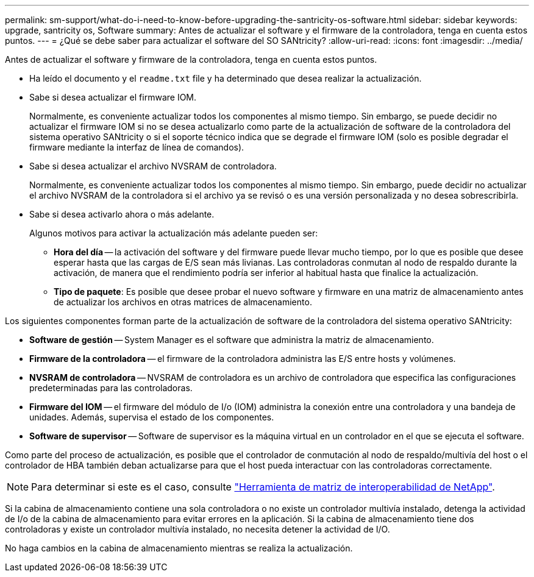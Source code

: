 ---
permalink: sm-support/what-do-i-need-to-know-before-upgrading-the-santricity-os-software.html 
sidebar: sidebar 
keywords: upgrade, santricity os, Software 
summary: Antes de actualizar el software y el firmware de la controladora, tenga en cuenta estos puntos. 
---
= ¿Qué se debe saber para actualizar el software del SO SANtricity?
:allow-uri-read: 
:icons: font
:imagesdir: ../media/


[role="lead"]
Antes de actualizar el software y firmware de la controladora, tenga en cuenta estos puntos.

* Ha leído el documento y el `readme.txt` file y ha determinado que desea realizar la actualización.
* Sabe si desea actualizar el firmware IOM.
+
Normalmente, es conveniente actualizar todos los componentes al mismo tiempo. Sin embargo, se puede decidir no actualizar el firmware IOM si no se desea actualizarlo como parte de la actualización de software de la controladora del sistema operativo SANtricity o si el soporte técnico indica que se degrade el firmware IOM (solo es posible degradar el firmware mediante la interfaz de línea de comandos).

* Sabe si desea actualizar el archivo NVSRAM de controladora.
+
Normalmente, es conveniente actualizar todos los componentes al mismo tiempo. Sin embargo, puede decidir no actualizar el archivo NVSRAM de la controladora si el archivo ya se revisó o es una versión personalizada y no desea sobrescribirla.

* Sabe si desea activarlo ahora o más adelante.
+
Algunos motivos para activar la actualización más adelante pueden ser:

+
** *Hora del día* -- la activación del software y del firmware puede llevar mucho tiempo, por lo que es posible que desee esperar hasta que las cargas de E/S sean más livianas. Las controladoras conmutan al nodo de respaldo durante la activación, de manera que el rendimiento podría ser inferior al habitual hasta que finalice la actualización.
** *Tipo de paquete*: Es posible que desee probar el nuevo software y firmware en una matriz de almacenamiento antes de actualizar los archivos en otras matrices de almacenamiento.




Los siguientes componentes forman parte de la actualización de software de la controladora del sistema operativo SANtricity:

* *Software de gestión* -- System Manager es el software que administra la matriz de almacenamiento.
* *Firmware de la controladora* -- el firmware de la controladora administra las E/S entre hosts y volúmenes.
* *NVSRAM de controladora* -- NVSRAM de controladora es un archivo de controladora que especifica las configuraciones predeterminadas para las controladoras.
* *Firmware del IOM* -- el firmware del módulo de I/o (IOM) administra la conexión entre una controladora y una bandeja de unidades. Además, supervisa el estado de los componentes.
* *Software de supervisor* -- Software de supervisor es la máquina virtual en un controlador en el que se ejecuta el software.


Como parte del proceso de actualización, es posible que el controlador de conmutación al nodo de respaldo/multivía del host o el controlador de HBA también deban actualizarse para que el host pueda interactuar con las controladoras correctamente.

[NOTE]
====
Para determinar si este es el caso, consulte http://mysupport.netapp.com/matrix["Herramienta de matriz de interoperabilidad de NetApp"^].

====
Si la cabina de almacenamiento contiene una sola controladora o no existe un controlador multivía instalado, detenga la actividad de I/o de la cabina de almacenamiento para evitar errores en la aplicación. Si la cabina de almacenamiento tiene dos controladoras y existe un controlador multivía instalado, no necesita detener la actividad de I/O.

No haga cambios en la cabina de almacenamiento mientras se realiza la actualización.
